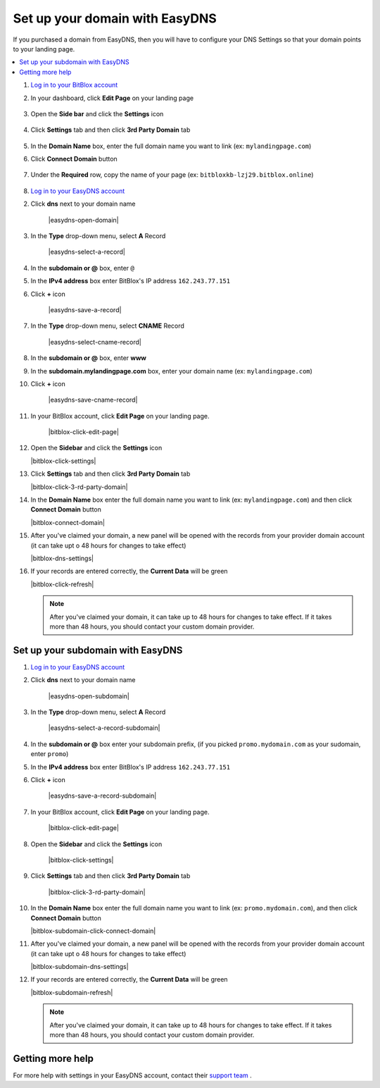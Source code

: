 ========
Set up your domain with EasyDNS
========


If you purchased a domain from EasyDNS, then you will have to configure your DNS Settings so that your domain points to your landing page.

		
.. contents::
    :local:
    :backlinks: top

	

	
1. `Log in to your BitBlox account <https://www.bitblox.me/welcome//>`__ 	
2. In your dashboard, click **Edit Page** on your landing page

     .. class:: screenshot

		|edit-my-landing-page-bitblox|

3. Open the **Side bar** and click the **Settings** icon

     .. class:: screenshot

		|click-settings-bitblox|

4. Click **Settings** tab and then click **3rd Party Domain** tab
 
    .. class:: screenshot

		|click-3rd-party-domain-bitblox|

		
5. In the **Domain Name** box, enter the full domain name you want to link (ex: ``mylandingpage.com``) 
6. Click **Connect Domain** button

    .. class:: screenshot

		|click-connect-domain-bitblox|
		
7. Under the **Required** row, copy the name of your page (ex: ``bitbloxkb-lzj29.bitblox.online``) 


    .. class:: screenshot

		|copy-bitblox-page-name|
	
	
8. `Log in to your EasyDNS account <https://cp.easydns.com/login.php>`__ 






2. Click **dns** next to your domain name

	.. class:: screenshot

		|easydns-open-domain|
		

3. In the **Type** drop-down menu, select **A** Record

	.. class:: screenshot

		|easydns-select-a-record|


4. In the **subdomain or @** box, enter ``@``
5. In the **IPv4 address** box enter BitBlox's IP address ``162.243.77.151``
6. Click **+** icon


	.. class:: screenshot

		|easydns-save-a-record|


7. In the **Type** drop-down menu, select **CNAME** Record 

    .. class:: screenshot

		|easydns-select-cname-record|
		
		
8. In the **subdomain or @** box, enter **www**
9. In the **subdomain.mylandingpage.com** box, enter your domain name  (ex: ``mylandingpage.com``)
10. Click **+** icon

	.. class:: screenshot

		|easydns-save-cname-record|

	
		
11. In your BitBlox account, click **Edit Page** on your landing page. 

     .. class:: screenshot

		|bitblox-click-edit-page|

		

12. Open the **Sidebar** and click the **Settings** icon


    .. class:: screenshot

		|bitblox-click-settings|

		
13. Click **Settings** tab and then click **3rd Party Domain** tab


    .. class:: screenshot

		|bitblox-click-3-rd-party-domain|

14. In the **Domain Name** box enter the full domain name you want to link (ex: ``mylandingpage.com``) and then click **Connect Domain** button


    .. class:: screenshot

		|bitblox-connect-domain|
    
15. After you've claimed your domain, a new panel will be opened with the records from your provider domain account (it can take upt o 48 hours for changes to take effect)

	
    .. class:: screenshot

		|bitblox-dns-settings|
	
16. If your records are entered correctly, the **Current Data** will be green

    .. class:: screenshot

		|bitblox-click-refresh|

    .. note::

		After you've claimed your domain, it can take up to 48 hours for changes to take effect. If it takes more than 48 hours, you should contact your custom domain provider.

		

Set up your subdomain with EasyDNS
------

1. `Log in to your EasyDNS account <https://cp.easydns.com/login.php>`__
2. Click **dns** next to your domain name

	.. class:: screenshot

		|easydns-open-subdomain|
		

3. In the **Type** drop-down menu, select **A** Record

	.. class:: screenshot

		|easydns-select-a-record-subdomain|

4. In the **subdomain or @** box enter your subdomain prefix, (if you picked ``promo.mydomain.com`` as your sudomain, enter ``promo``)
5. In the **IPv4 address** box enter BitBlox's IP address ``162.243.77.151``

6. Click **+** icon

	.. class:: screenshot

		|easydns-save-a-record-subdomain|


		
7. In your BitBlox account, click **Edit Page** on your landing page. 

    .. class:: screenshot

		|bitblox-click-edit-page|

		
		
8. Open the **Sidebar** and click the **Settings** icon


    .. class:: screenshot

		|bitblox-click-settings|
		
9. Click **Settings** tab and then click **3rd Party Domain** tab


    .. class:: screenshot

		|bitblox-click-3-rd-party-domain|

10. In the **Domain Name** box enter the full domain name you want to link (ex: ``promo.mydomain.com``), and then click **Connect Domain** button

    .. class:: screenshot

		|bitblox-subdomain-click-connect-domain|
    
11. After you've claimed your domain, a new panel will be opened with the records from your provider domain account (it can take upt o 48 hours for changes to take effect)

	
    .. class:: screenshot

		|bitblox-subdomain-dns-settings|
	
12. If your records are entered correctly, the **Current Data** will be green


    .. class:: screenshot

		|bitblox-subdomain-refresh|




    .. note::

	After you've claimed your domain, it can take up to 48 hours for changes to take effect. If it takes more than 48 hours, you should contact your custom domain provider.
		

Getting more help
------

For more help with settings in your EasyDNS account, contact their `support team <https://www.easydns.com/support-3/>`__ . 


.. |edit-my-landing-page-bitblox| image:: _images/edit-my-landing-page-bitblox.jpg
.. |click-settings-bitblox| image:: _images/click-settings-bitblox.jpg
.. |click-3rd-party-domain-bitblox| image:: _images/click-3rd-party-domain-bitblox.jpg
.. |click-connect-domain-bitblox| image:: _images/click-connect-domain-bitblox.jpg
.. |copy-bitblox-page-name| image:: _images/copy-bitblox-page-name.jpg


.. |click-refresh-bitblox| image:: _images/click-refresh-bitblox.jpg
.. |bitblox-green| image:: _images/bitblox-green.jpg
